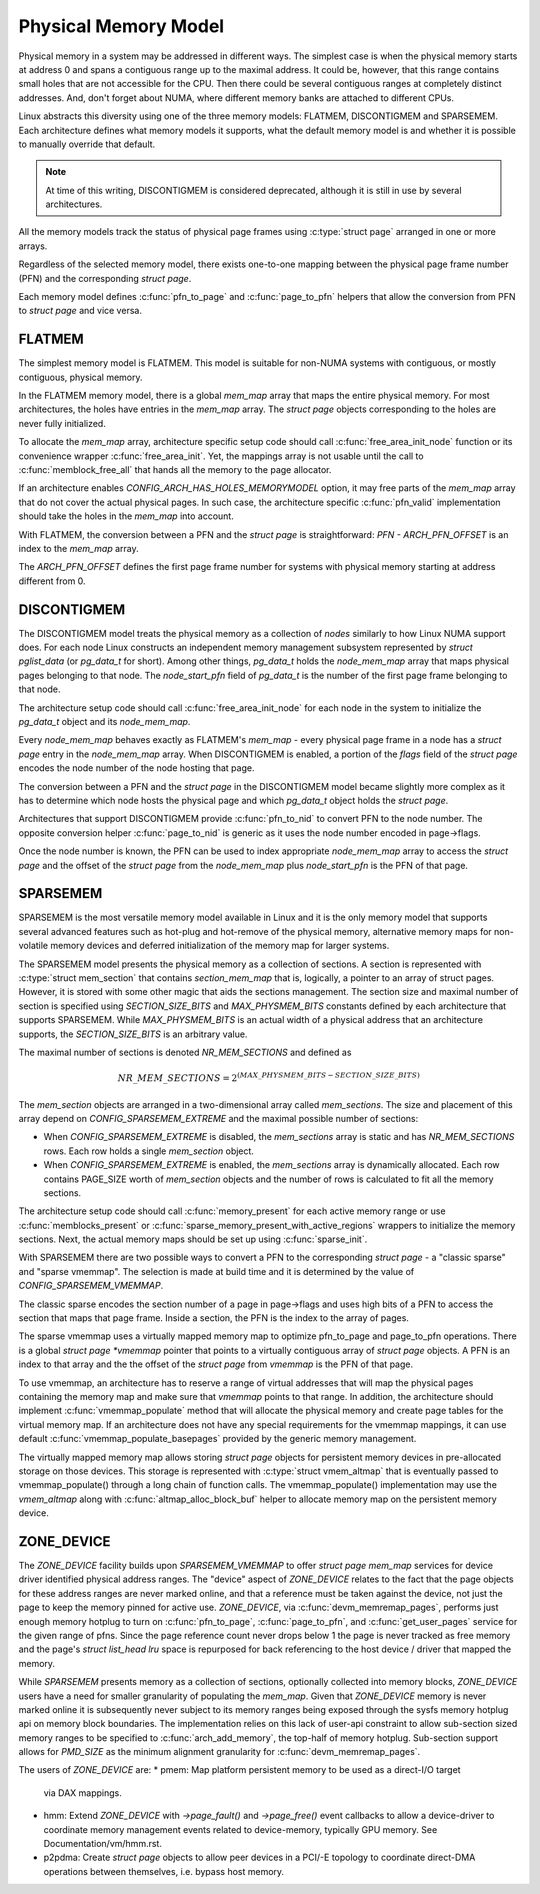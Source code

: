 .. SPDX-License-Identifier: GPL-2.0

.. _physical_memory_model:

=====================
Physical Memory Model
=====================

Physical memory in a system may be addressed in different ways. The
simplest case is when the physical memory starts at address 0 and
spans a contiguous range up to the maximal address. It could be,
however, that this range contains small holes that are not accessible
for the CPU. Then there could be several contiguous ranges at
completely distinct addresses. And, don't forget about NUMA, where
different memory banks are attached to different CPUs.

Linux abstracts this diversity using one of the three memory models:
FLATMEM, DISCONTIGMEM and SPARSEMEM. Each architecture defines what
memory models it supports, what the default memory model is and
whether it is possible to manually override that default.

.. note::
   At time of this writing, DISCONTIGMEM is considered deprecated,
   although it is still in use by several architectures.

All the memory models track the status of physical page frames using
:c:type:`struct page` arranged in one or more arrays.

Regardless of the selected memory model, there exists one-to-one
mapping between the physical page frame number (PFN) and the
corresponding `struct page`.

Each memory model defines :c:func:`pfn_to_page` and :c:func:`page_to_pfn`
helpers that allow the conversion from PFN to `struct page` and vice
versa.

FLATMEM
=======

The simplest memory model is FLATMEM. This model is suitable for
non-NUMA systems with contiguous, or mostly contiguous, physical
memory.

In the FLATMEM memory model, there is a global `mem_map` array that
maps the entire physical memory. For most architectures, the holes
have entries in the `mem_map` array. The `struct page` objects
corresponding to the holes are never fully initialized.

To allocate the `mem_map` array, architecture specific setup code
should call :c:func:`free_area_init_node` function or its convenience
wrapper :c:func:`free_area_init`. Yet, the mappings array is not
usable until the call to :c:func:`memblock_free_all` that hands all
the memory to the page allocator.

If an architecture enables `CONFIG_ARCH_HAS_HOLES_MEMORYMODEL` option,
it may free parts of the `mem_map` array that do not cover the
actual physical pages. In such case, the architecture specific
:c:func:`pfn_valid` implementation should take the holes in the
`mem_map` into account.

With FLATMEM, the conversion between a PFN and the `struct page` is
straightforward: `PFN - ARCH_PFN_OFFSET` is an index to the
`mem_map` array.

The `ARCH_PFN_OFFSET` defines the first page frame number for
systems with physical memory starting at address different from 0.

DISCONTIGMEM
============

The DISCONTIGMEM model treats the physical memory as a collection of
`nodes` similarly to how Linux NUMA support does. For each node Linux
constructs an independent memory management subsystem represented by
`struct pglist_data` (or `pg_data_t` for short). Among other
things, `pg_data_t` holds the `node_mem_map` array that maps
physical pages belonging to that node. The `node_start_pfn` field of
`pg_data_t` is the number of the first page frame belonging to that
node.

The architecture setup code should call :c:func:`free_area_init_node` for
each node in the system to initialize the `pg_data_t` object and its
`node_mem_map`.

Every `node_mem_map` behaves exactly as FLATMEM's `mem_map` -
every physical page frame in a node has a `struct page` entry in the
`node_mem_map` array. When DISCONTIGMEM is enabled, a portion of the
`flags` field of the `struct page` encodes the node number of the
node hosting that page.

The conversion between a PFN and the `struct page` in the
DISCONTIGMEM model became slightly more complex as it has to determine
which node hosts the physical page and which `pg_data_t` object
holds the `struct page`.

Architectures that support DISCONTIGMEM provide :c:func:`pfn_to_nid`
to convert PFN to the node number. The opposite conversion helper
:c:func:`page_to_nid` is generic as it uses the node number encoded in
page->flags.

Once the node number is known, the PFN can be used to index
appropriate `node_mem_map` array to access the `struct page` and
the offset of the `struct page` from the `node_mem_map` plus
`node_start_pfn` is the PFN of that page.

SPARSEMEM
=========

SPARSEMEM is the most versatile memory model available in Linux and it
is the only memory model that supports several advanced features such
as hot-plug and hot-remove of the physical memory, alternative memory
maps for non-volatile memory devices and deferred initialization of
the memory map for larger systems.

The SPARSEMEM model presents the physical memory as a collection of
sections. A section is represented with :c:type:`struct mem_section`
that contains `section_mem_map` that is, logically, a pointer to an
array of struct pages. However, it is stored with some other magic
that aids the sections management. The section size and maximal number
of section is specified using `SECTION_SIZE_BITS` and
`MAX_PHYSMEM_BITS` constants defined by each architecture that
supports SPARSEMEM. While `MAX_PHYSMEM_BITS` is an actual width of a
physical address that an architecture supports, the
`SECTION_SIZE_BITS` is an arbitrary value.

The maximal number of sections is denoted `NR_MEM_SECTIONS` and
defined as

.. math::

   NR\_MEM\_SECTIONS = 2 ^ {(MAX\_PHYSMEM\_BITS - SECTION\_SIZE\_BITS)}

The `mem_section` objects are arranged in a two-dimensional array
called `mem_sections`. The size and placement of this array depend
on `CONFIG_SPARSEMEM_EXTREME` and the maximal possible number of
sections:

* When `CONFIG_SPARSEMEM_EXTREME` is disabled, the `mem_sections`
  array is static and has `NR_MEM_SECTIONS` rows. Each row holds a
  single `mem_section` object.
* When `CONFIG_SPARSEMEM_EXTREME` is enabled, the `mem_sections`
  array is dynamically allocated. Each row contains PAGE_SIZE worth of
  `mem_section` objects and the number of rows is calculated to fit
  all the memory sections.

The architecture setup code should call :c:func:`memory_present` for
each active memory range or use :c:func:`memblocks_present` or
:c:func:`sparse_memory_present_with_active_regions` wrappers to
initialize the memory sections. Next, the actual memory maps should be
set up using :c:func:`sparse_init`.

With SPARSEMEM there are two possible ways to convert a PFN to the
corresponding `struct page` - a "classic sparse" and "sparse
vmemmap". The selection is made at build time and it is determined by
the value of `CONFIG_SPARSEMEM_VMEMMAP`.

The classic sparse encodes the section number of a page in page->flags
and uses high bits of a PFN to access the section that maps that page
frame. Inside a section, the PFN is the index to the array of pages.

The sparse vmemmap uses a virtually mapped memory map to optimize
pfn_to_page and page_to_pfn operations. There is a global `struct
page *vmemmap` pointer that points to a virtually contiguous array of
`struct page` objects. A PFN is an index to that array and the the
offset of the `struct page` from `vmemmap` is the PFN of that
page.

To use vmemmap, an architecture has to reserve a range of virtual
addresses that will map the physical pages containing the memory
map and make sure that `vmemmap` points to that range. In addition,
the architecture should implement :c:func:`vmemmap_populate` method
that will allocate the physical memory and create page tables for the
virtual memory map. If an architecture does not have any special
requirements for the vmemmap mappings, it can use default
:c:func:`vmemmap_populate_basepages` provided by the generic memory
management.

The virtually mapped memory map allows storing `struct page` objects
for persistent memory devices in pre-allocated storage on those
devices. This storage is represented with :c:type:`struct vmem_altmap`
that is eventually passed to vmemmap_populate() through a long chain
of function calls. The vmemmap_populate() implementation may use the
`vmem_altmap` along with :c:func:`altmap_alloc_block_buf` helper to
allocate memory map on the persistent memory device.

ZONE_DEVICE
===========
The `ZONE_DEVICE` facility builds upon `SPARSEMEM_VMEMMAP` to offer
`struct page` `mem_map` services for device driver identified physical
address ranges. The "device" aspect of `ZONE_DEVICE` relates to the fact
that the page objects for these address ranges are never marked online,
and that a reference must be taken against the device, not just the page
to keep the memory pinned for active use. `ZONE_DEVICE`, via
:c:func:`devm_memremap_pages`, performs just enough memory hotplug to
turn on :c:func:`pfn_to_page`, :c:func:`page_to_pfn`, and
:c:func:`get_user_pages` service for the given range of pfns. Since the
page reference count never drops below 1 the page is never tracked as
free memory and the page's `struct list_head lru` space is repurposed
for back referencing to the host device / driver that mapped the memory.

While `SPARSEMEM` presents memory as a collection of sections,
optionally collected into memory blocks, `ZONE_DEVICE` users have a need
for smaller granularity of populating the `mem_map`. Given that
`ZONE_DEVICE` memory is never marked online it is subsequently never
subject to its memory ranges being exposed through the sysfs memory
hotplug api on memory block boundaries. The implementation relies on
this lack of user-api constraint to allow sub-section sized memory
ranges to be specified to :c:func:`arch_add_memory`, the top-half of
memory hotplug. Sub-section support allows for `PMD_SIZE` as the minimum
alignment granularity for :c:func:`devm_memremap_pages`.

The users of `ZONE_DEVICE` are:
* pmem: Map platform persistent memory to be used as a direct-I/O target
  via DAX mappings.

* hmm: Extend `ZONE_DEVICE` with `->page_fault()` and `->page_free()`
  event callbacks to allow a device-driver to coordinate memory management
  events related to device-memory, typically GPU memory. See
  Documentation/vm/hmm.rst.

* p2pdma: Create `struct page` objects to allow peer devices in a
  PCI/-E topology to coordinate direct-DMA operations between themselves,
  i.e. bypass host memory.
